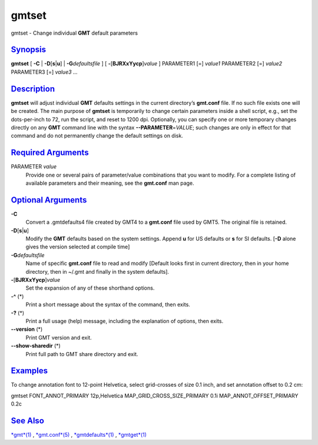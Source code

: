 ******
gmtset
******

gmtset - Change individual **GMT** default parameters

`Synopsis <#toc1>`_
-------------------

**gmtset** [ **-C** \| **-D**\ [**s**\ \|\ **u**] \|
**-G**\ *defaultsfile* ] [ **-**\ [**BJRXxYycp**\ ]\ *value* ]
PARAMETER1 [=] *value1* PARAMETER2 [=] *value2* PARAMETER3 [=] *value3*
...

`Description <#toc2>`_
----------------------

**gmtset** will adjust individual **GMT** defaults settings in the
current directory’s **gmt.conf** file. If no such file exists one will
be created. The main purpose of **gmtset** is temporarily to change
certain parameters inside a shell script, e.g., set the dots-per-inch to
72, run the script, and reset to 1200 dpi. Optionally, you can specify
one or more temporary changes directly on any **GMT** command line with
the syntax **--PARAMETER**\ =\ *VALUE*; such changes are only in effect
for that command and do not permanently change the default settings on
disk.

`Required Arguments <#toc3>`_
-----------------------------

PARAMETER *value*
    Provide one or several pairs of parameter/value combinations that
    you want to modify. For a complete listing of available parameters
    and their meaning, see the **gmt.conf** man page.

`Optional Arguments <#toc4>`_
-----------------------------

**-C**
    Convert a .gmtdefaults4 file created by GMT4 to a **gmt.conf** file
    used by GMT5. The original file is retained.
**-D**\ [**s**\ \|\ **u**]
    Modify the **GMT** defaults based on the system settings. Append
    **u** for US defaults or **s** for SI defaults. [**-D** alone gives
    the version selected at compile time]
**-G**\ *defaultsfile*
    Name of specific **gmt.conf** file to read and modify [Default looks
    first in current directory, then in your home directory, then in
    ~/.gmt and finally in the system defaults].
**-**\ [**BJRXxYycp**\ ]\ *value*
    Set the expansion of any of these shorthand options.
**-^** (\*)
    Print a short message about the syntax of the command, then exits.
**-?** (\*)
    Print a full usage (help) message, including the explanation of
    options, then exits.
**--version** (\*)
    Print GMT version and exit.
**--show-sharedir** (\*)
    Print full path to GMT share directory and exit.

`Examples <#toc5>`_
-------------------

To change annotation font to 12-point Helvetica, select grid-crosses of
size 0.1 inch, and set annotation offset to 0.2 cm:

gmtset FONT\_ANNOT\_PRIMARY 12p,Helvetica
MAP\_GRID\_CROSS\_SIZE\_PRIMARY 0.1i MAP\_ANNOT\_OFFSET\_PRIMARY 0.2c

`See Also <#toc6>`_
-------------------

`*gmt*\ (1) <gmt.html>`_ , `*gmt.conf*\ (5) <gmt.conf.html>`_ ,
`*gmtdefaults*\ (1) <gmtdefaults.html>`_ ,
`*gmtget*\ (1) <gmtget.html>`_
